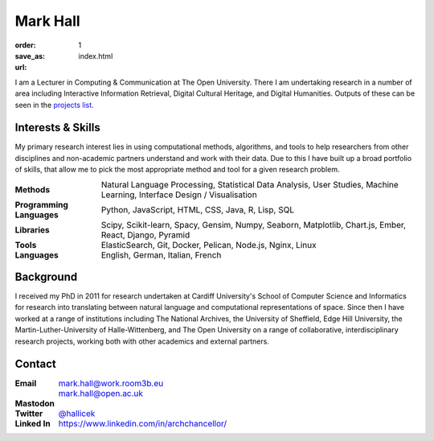 Mark Hall
#########

:order: 1
:save_as: index.html
:url:

I am a Lecturer in Computing & Communication at The Open University. There I am undertaking research in a number of
area including Interactive Information Retrieval, Digital Cultural Heritage, and Digital Humanities. Outputs of these
can be seen in the `projects list <projects.html>`_.

Interests & Skills
==================

My primary research interest lies in using computational methods, algorithms, and tools to help researchers
from other disciplines and non-academic partners understand and work with their data. Due to this I  have built up a
broad portfolio of skills, that allow me to pick the most appropriate method and tool for a given research problem.

.. table::
    :class: borderless

    +---------------------------+--------------------------------------------------------------------------------------------------------------------------+
    | **Methods**               | Natural Language Processing, Statistical Data Analysis, User Studies, Machine Learning, Interface Design / Visualisation |
    +---------------------------+--------------------------------------------------------------------------------------------------------------------------+
    | **Programming Languages** | Python, JavaScript, HTML, CSS, Java, R, Lisp, SQL                                                                        |
    +---------------------------+--------------------------------------------------------------------------------------------------------------------------+
    | **Libraries**             | Scipy, Scikit-learn, Spacy, Gensim, Numpy, Seaborn, Matplotlib, Chart.js, Ember, React, Django, Pyramid                  |
    +---------------------------+--------------------------------------------------------------------------------------------------------------------------+
    | **Tools**                 | ElasticSearch, Git, Docker, Pelican, Node.js, Nginx, Linux                                                               |
    +---------------------------+--------------------------------------------------------------------------------------------------------------------------+
    | **Languages**             | English, German, Italian, French                                                                                         |
    +---------------------------+--------------------------------------------------------------------------------------------------------------------------+

Background
==========

I received my PhD in 2011 for research undertaken at Cardiff University's School of Computer Science and Informatics
for research into translating between natural language and computational representations of space. Since then I have
worked at a range of institutions including The National Archives, the University of Sheffield, Edge Hill
University, the Martin-Luther-University of Halle-Wittenberg, and The Open University on a range of collaborative,
interdisciplinary research projects, working both with other academics and external partners.

Contact
=======

.. table::
    :class: borderless

    +---------------+-------------------------------------------------------------------------------+
    | **Email**     | mark.hall@work.room3b.eu                                                      |
    +---------------+-------------------------------------------------------------------------------+
    |               | mark.hall@open.ac.uk                                                          |
    +---------------+-------------------------------------------------------------------------------+
    | **Mastodon**  | .. raw:: html                                                                 |
    |               |                                                                               |
    |               |    <a rel="me" href="https://fedihum.org/@hallicek">@hallicek@fedihum.org</a> |
    +---------------+-------------------------------------------------------------------------------+
    | **Twitter**   | `@hallicek <https://www.twitter.com/Hallicek>`_                               |
    +---------------+-------------------------------------------------------------------------------+
    | **Linked In** | https://www.linkedin.com/in/archchancellor/                                   |
    +---------------+-------------------------------------------------------------------------------+
